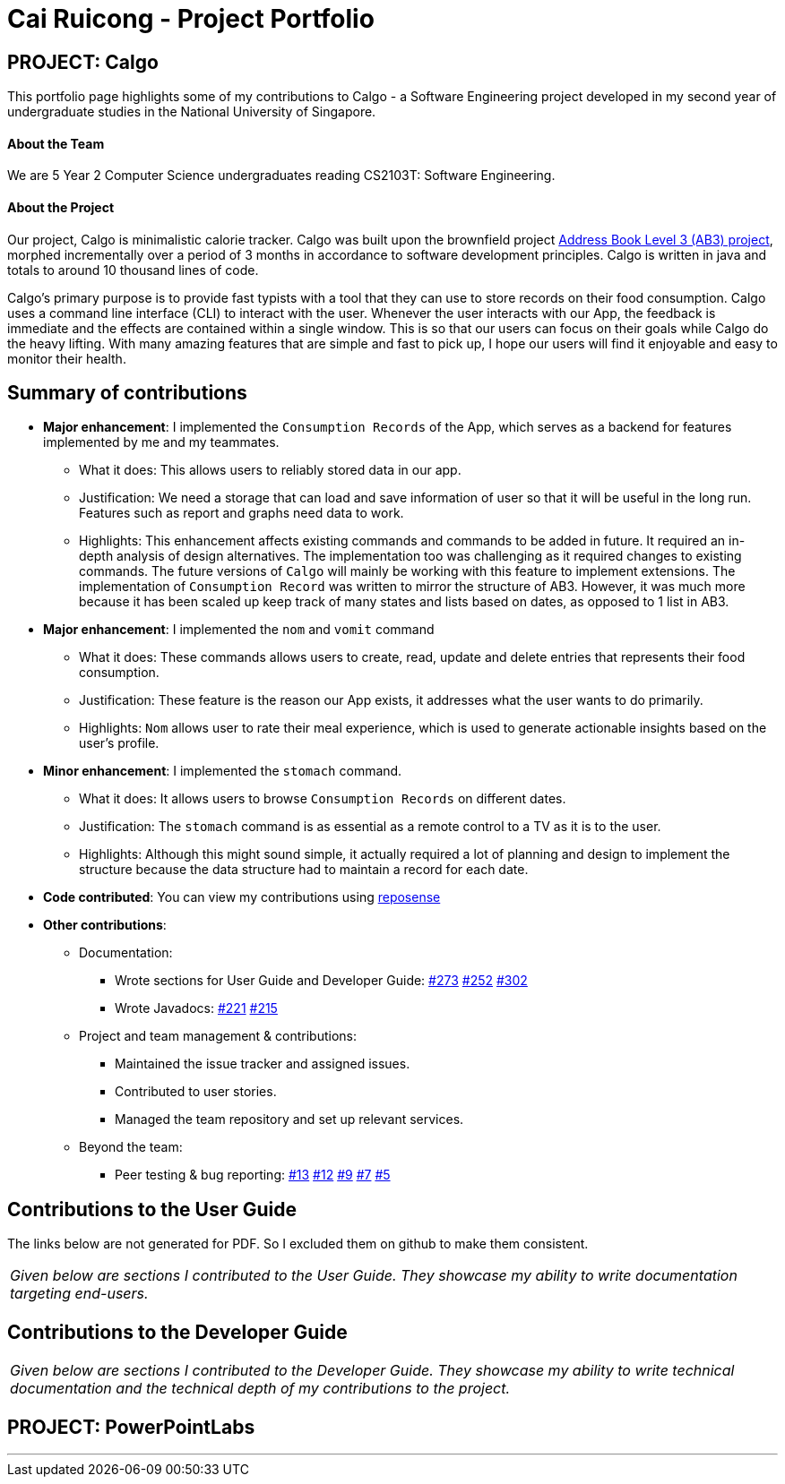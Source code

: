 = Cai Ruicong - Project Portfolio
:site-section: AboutUs
:imagesDir: ../images
:stylesDir: ../stylesheets

== PROJECT: Calgo

This portfolio page highlights some of my contributions to Calgo - a Software Engineering project developed in my second year of undergraduate studies in the National University of Singapore.

==== About the Team

We are 5 Year 2 Computer Science undergraduates reading CS2103T: Software Engineering.

==== About the Project

Our project, Calgo is minimalistic calorie tracker. Calgo was built upon the brownfield project
https://github.com/nus-cs2103-AY1920S1/addressbook-level3[Address Book Level 3 (AB3) project], morphed incrementally
over a period of 3 months in accordance to software development principles.
Calgo is written in java and totals to around 10 thousand lines of code.

Calgo's primary purpose is to provide fast typists with a tool that they can use to store
records on their food consumption. Calgo uses a command line interface (CLI) to interact with the user.
Whenever the user interacts with our App, the feedback is immediate and the effects are contained within
a single window. This is so that our users can focus on their goals while Calgo do the heavy lifting.
With many amazing features that are simple and fast to pick up, I hope our users will find it enjoyable and
easy to monitor their health.

== Summary of contributions

* *Major enhancement*: I implemented the `Consumption Records` of the App, which serves as a backend for
features implemented by me and my teammates.
** What it does: This allows users to reliably stored data in our app.
** Justification: We need a storage that can load and save information of user so that it will be useful in the long run.
Features such as report and graphs need data to work.
** Highlights: This enhancement affects existing commands and commands to be added in future. It required an in-depth analysis of design alternatives. The implementation too was challenging as it required changes to existing commands.
The future versions of `Calgo` will mainly be working with this feature to implement extensions.
The implementation of `Consumption Record` was written to mirror the structure of AB3. However, it was much more because it has been scaled up keep track of many states and lists based on dates, as opposed to 1 list in AB3.

* *Major enhancement*: I implemented the `nom` and `vomit` command
** What it does: These commands allows users to create, read, update and delete entries that represents their food consumption.
** Justification: These feature is the reason our App exists, it addresses what the user wants to do primarily.
** Highlights: `Nom` allows user to rate their meal experience, which is used to generate
actionable insights based on the user's profile.

* *Minor enhancement*: I implemented the `stomach` command.
** What it does: It allows users to browse `Consumption Records` on different dates.
** Justification: The `stomach` command is as essential as a remote control to a TV as it is to the user.
** Highlights: Although this might sound simple, it actually required a lot of planning and design to implement the structure
because the data structure had to maintain a record for each date.

* *Code contributed*: You can view my contributions using https://nus-cs2103-ay1920s2.github.io/tp-dashboard/#search=&sort=groupTitle&sortWithin=title&since=2020-02-14&timeframe=commit&mergegroup=false&groupSelect=groupByRepos&breakdown=false&tabOpen=true&tabType=authorship&tabAuthor=ray-97&tabRepo=AY1920S2-CS2103T-F11-1%2Fmain%5Bmaster%5D[reposense]

* *Other contributions*:
** Documentation:
*** Wrote sections for User Guide and Developer Guide:
https://github.com/AY1920S2-CS2103T-F11-1/main/pull/273[#273]
https://github.com/AY1920S2-CS2103T-F11-1/main/pull/252[#252]
https://github.com/AY1920S2-CS2103T-F11-1/main/pull/302[#302]

*** Wrote Javadocs:
https://github.com/AY1920S2-CS2103T-F11-1/main/pull/221[#221]
https://github.com/AY1920S2-CS2103T-F11-1/main/pull/215[#215]

** Project and team management & contributions: +

*** Maintained the issue tracker and assigned issues.
*** Contributed to user stories.
*** Managed the team repository and set up relevant services.

** Beyond the team:
*** Peer testing & bug reporting:
https://github.com/ray-97/ped/issues/13[#13]
https://github.com/ray-97/ped/issues/12[#12]
https://github.com/ray-97/ped/issues/9[#9]
https://github.com/ray-97/ped/issues/7[#7]
https://github.com/ray-97/ped/issues/5[#5]

== Contributions to the User Guide

The links below are not generated for PDF. So I excluded them on github to make them consistent.

|===
|_Given below are sections I contributed to the User Guide. They showcase my ability to write documentation targeting end-users._
|===


== Contributions to the Developer Guide

|===
|_Given below are sections I contributed to the Developer Guide. They showcase my ability to write technical documentation and the technical depth of my contributions to the project._
|===



== PROJECT: PowerPointLabs

---
